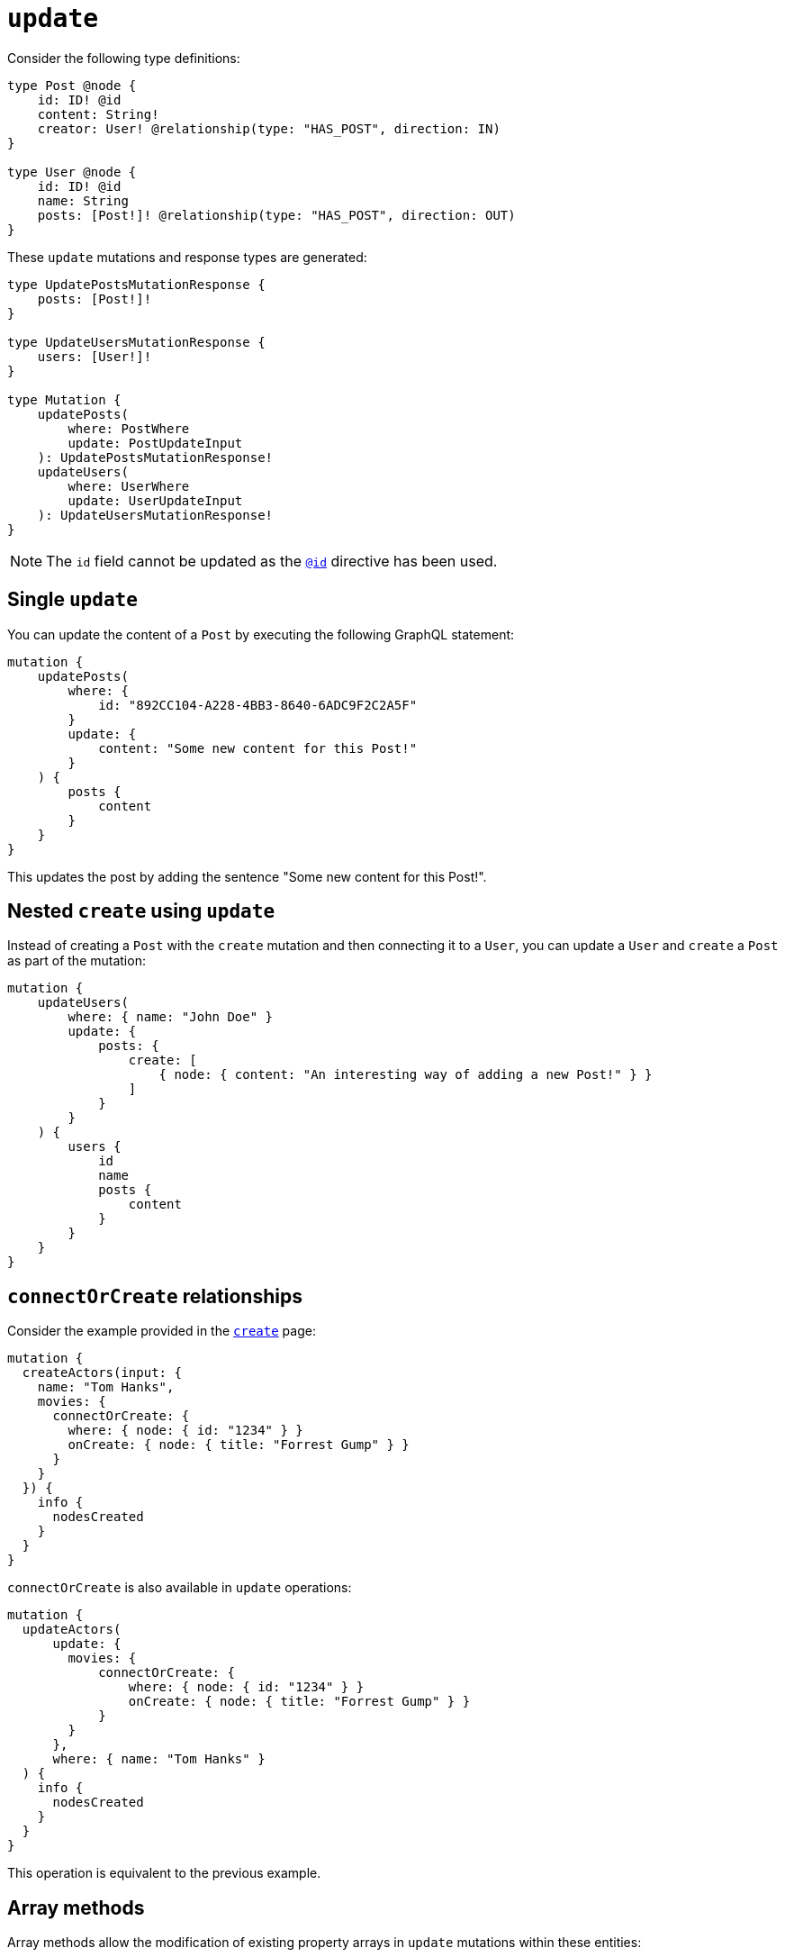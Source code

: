 [[mutations-update]]
= `update`
:page-aliases: array-methods.adoc, mathematical-operators.adoc
:example-caption!:
:description: This page describes how to update nodes through mutations.


Consider the following type definitions:

[source, graphql, indent=0]
----
type Post @node {
    id: ID! @id
    content: String!
    creator: User! @relationship(type: "HAS_POST", direction: IN)
}

type User @node {
    id: ID! @id
    name: String
    posts: [Post!]! @relationship(type: "HAS_POST", direction: OUT)
}
----

These `update` mutations and response types are generated:

[source, graphql, indent=0]
----
type UpdatePostsMutationResponse {
    posts: [Post!]!
}

type UpdateUsersMutationResponse {
    users: [User!]!
}

type Mutation {
    updatePosts(
        where: PostWhere
        update: PostUpdateInput
    ): UpdatePostsMutationResponse!
    updateUsers(
        where: UserWhere
        update: UserUpdateInput
    ): UpdateUsersMutationResponse!
}
----

[NOTE]
====
The `id` field cannot be updated as the xref::/directives/autogeneration.adoc#type-definitions-autogeneration-id[`@id`] directive has been used.
====

== Single `update`

You can update the content of a `Post` by executing the following GraphQL statement:

[source, graphql, indent=0]
----
mutation {
    updatePosts(
        where: {
            id: "892CC104-A228-4BB3-8640-6ADC9F2C2A5F"
        }
        update: {
            content: "Some new content for this Post!"
        }
    ) {
        posts {
            content
        }
    }
}
----

This updates the post by adding the sentence "Some new content for this Post!".

== Nested `create` using `update`

Instead of creating a `Post` with the `create` mutation and then connecting it to a `User`, you can update a `User` and `create` a `Post` as part of the mutation:

[source, graphql, indent=0]
----
mutation {
    updateUsers(
        where: { name: "John Doe" }
        update: {
            posts: {
                create: [
                    { node: { content: "An interesting way of adding a new Post!" } }
                ]
            }
        }
    ) {
        users {
            id
            name
            posts {
                content
            }
        }
    }
}
----

== `connectOrCreate` relationships

Consider the example provided in the xref:mutations/create.adoc#_connectorcreate_relationships[`create`] page:

[source, graphql, indent=0]
----
mutation {
  createActors(input: {
    name: "Tom Hanks",
    movies: {
      connectOrCreate: {
        where: { node: { id: "1234" } }
        onCreate: { node: { title: "Forrest Gump" } }
      }
    }
  }) {
    info {
      nodesCreated
    }
  }
}
----

`connectOrCreate` is also available in `update` operations:

[source, graphql, indent=0]
----
mutation {
  updateActors(
      update: {
        movies: {
            connectOrCreate: {
                where: { node: { id: "1234" } }
                onCreate: { node: { title: "Forrest Gump" } }
            }
        }
      },
      where: { name: "Tom Hanks" }
  ) {
    info {
      nodesCreated
    }
  }
}
----

This operation is equivalent to the previous example.

== Array methods

Array methods allow the modification of existing property arrays in `update` mutations within these entities:

* Node
* Relationship properties
* Interfaces

For that, the following operators are available:

* `_PUSH`
* `_POP`

=== `_PUSH`

`_PUSH` conforms to the type of input defined in the type definition.

Consider the following type definitions, a `Movie` with a property array of `String` types called `tags`:

[source, graphql, indent=0]
----
type Movie @node {
    title: String
    tags: [String]
}
----

You can push tags to the `tags` property array:

.Mutation with a single `_PUSH`
====
[source, graphql, indent=0]
----
mutation {
    updateMovies (update: { tags_PUSH: "another tag" }) {
        movies {
            title
            tags
        }
    }
}
----
[col=1,1]
|===
| Before | After

| `['some tag']`

| `['some tag', 'another tag']`
|===
====

Or push multiple elements in a single update:

.Mutation with two `_PUSH`
====
[source, graphql, indent=0]
----
mutation {
    updateMovies (update: { tags_PUSH: ["another tag", "one more tag"] }) {
        movies {
            title
            tags
        }
    }
}
----

[col=1,1]
|===
| Before | After

| `['some tag']`
| `['some tag', 'another tag', 'one more tag']`
|===
====

Similarly, you can have multiple array property fields and update them in the same query:

[source, graphql, indent=0]
----
type Movie @node {
    title: String
    tags: [String]
    moreTags: [String]
}
----

You can also push to both the `tags` and `moreTags` property arrays:
.Mutation with `_PUSH` to two different arrays
====
[source, graphql, indent=0]
----
mutation {
    updateMovies (update: { tags_PUSH: "another tag", moreTags_PUSH: "a different tag" }) {
        movies {
            title
            tags
            moreTags
        }
    }
}
----

[col=1,1]
|===
| Before | After

a|
```
    tags: ['some tag']
    moreTags: []
```
a|
```
    tags: ['some tag', 'another tag']
    moreTags ['a different tag']
```
|===
====

=== `_POP`

`_POP` expects a single `Int` value as input.

Consider the following type definitions, a `Movie` with a property array called `tags`:

[source, graphql, indent=0]
----
type Movie @node {
    title: String
    tags: [String]
}
----

You can pop from this `tags` property array:

.Mutation with a single `_POP`
====
[source, graphql, indent=0]
----
mutation {
    updateMovies (update: { tags_POP: 1 }) {
        movies {
            title
            tags
        }
    }
}
----

[cols="1,1"]
|===
| Before | After 

a| 
```
tags: ['a', 'b', 'c']
```
a|
```
tags: ['a', 'b']
```
|===
====

Or, for more than one property from the array:

.Mutation with two `_POP`
==== 
[source, graphql, indent=0]
----
mutation {
    updateMovies (update: { tags_POP: 2 }) {
        movies {
            title
            tags
        }
    }
}
----

[cols="1,1"]
|===
| Before | After 

a| 
```
tags: ['a', 'b', 'c']
```
a|
```
tags: ['a']
```
|===
====

Similarly, you can have multiple array property fields and update them in the same query:


[source, graphql, indent=0]
----
type Movie @node {
    title: String
    tags: [String]
    moreTags: [String]
}
----

Then, you can pop from both the `tags` and `moreTags` property arrays:

.Mutation with `_POP` from two different arrays
====
[source, graphql, indent=0]
----
mutation {
    updateMovies (update: { tags_POP: 1, moreTags_POP: 2 }) {
        movies {
            title
            tags
            moreTags
        }
    }
}
----

[cols="1,1"]
|===
| Before | After 

a| 
```
tags: ['a', 'b', 'c']
moreTags: ['x', 'y', 'z']
```
a|
```
    tags: ['a', 'b']
    moreTags: ['x']
```
|===
====

=== Mixing `_PUSH` and `_POP`

It is possible to perform both a `_PUSH` and `_POP` operation in one single `update` mutation.

Consider the following type definitions:

[source, graphql, indent=0]
----
type Movie @node {
    title: String
    tags: [String]
    moreTags: [String]
}
----

You can update both property arrays with either `_PUSH` or `_POP` operators at once:

.Mutation with both a `_PUSH` and a `_POP`
====
[source, graphql, indent=0]
----
mutation {
    updateMovies (update: { tags_POP: 1, moreTags_PUSH: "a different tag" }) {
        movies {
            title
            tags
            moreTags
        }
    }
}
----

[col=1,1]
|===
| Before | After

a|
```
    tags: ['some tag']
    moreTags: []
```

a|
```
    tags: []
    moreTags ['a different tag']
```
|===
====

== Mathematical operators

You can use mathematical operators to update numerical fields based on their original values in a single DB transaction.
For that, specific operators are available on different numerical types: `Int`, `Float` and xref::/types/scalar.adoc[`BigInt`].
They are supported within these entities:

* Nodes
* Relationship properties
* Interfaces

For the `Int` and `BigInt` types, the following operators are available:

* `_INCREMENT`
* `_DECREMENT`

For the `Float` type, the following operators are available:

* `_ADD`
* `_SUBTRACT`
* `_MULTIPLY`
* `_DIVIDE`

[NOTE]
====
Operators remain available as optional fields.
If a mathematical operator has been used in an undefined field, it causes a GraphQL error.
====

For example, consider the following GraphQL schema for a social video platform:

[source, graphql, indent=0]
----
type Video @node {
  id: ID @id
  views: Int
  ownedBy: User @relationship(type: "OWN_VIDEO", properties: "OwnVideo", direction: IN)
}

type User @node {
  id: ID @id
  ownVideo: [Video!]! @relationship(type: "OWN_VIDEO", properties: "OwnVideo", direction: OUT)
}

type OwnVideo @relationshipProperties {
  revenue: Float
}
----

Suppose a user watched a video in this platform, and you want to increment `viewersCount` for that video by `1`.
Here is how you can do that:

[source, graphql, indent=0]
----
mutation incrementViewCountMutation {
  updateVideos(
    where: { id: "VideoID" }
    update: { views_INCREMENT: 1 }
  ) {
    videos {
      id
      views
    }
  }
}
----

Now, suppose you want the social platform to reward the user with 0.01 dollars for watching the video.
To do that, you have to update the relationship property `revenue`:

[source, graphql, indent=0]
----
mutation addRevenueMutation {
  updateUsers(
    where: { id: "UserID" },
    update: { ownVideo: [{ update: { edge: { revenue_ADD: 0.01 } } }] }
  ) {
    users {
      id
      ownVideoConnection {
        edges {
          revenue
        }
      }
    }
  }
}
----

